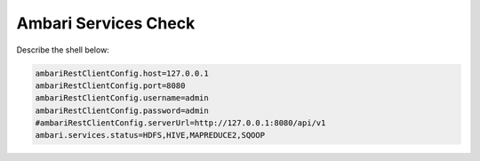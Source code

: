 
=====================
Ambari Services Check
=====================

Describe the shell below:

.. code-block:: properties

    ambariRestClientConfig.host=127.0.0.1
    ambariRestClientConfig.port=8080
    ambariRestClientConfig.username=admin
    ambariRestClientConfig.password=admin
    #ambariRestClientConfig.serverUrl=http://127.0.0.1:8080/api/v1
    ambari.services.status=HDFS,HIVE,MAPREDUCE2,SQOOP

..
